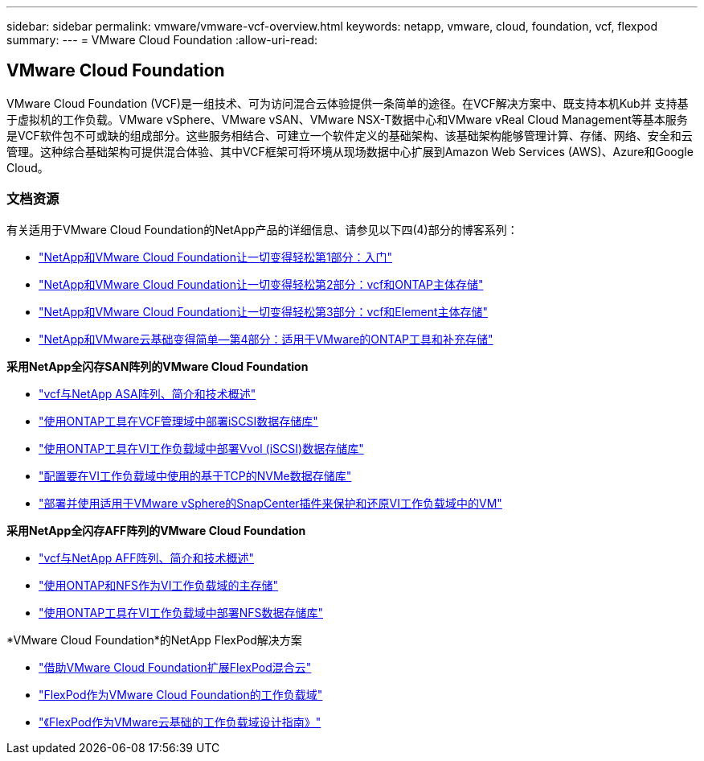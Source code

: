 ---
sidebar: sidebar 
permalink: vmware/vmware-vcf-overview.html 
keywords: netapp, vmware, cloud, foundation, vcf, flexpod 
summary:  
---
= VMware Cloud Foundation
:allow-uri-read: 




== VMware Cloud Foundation

[role="lead"]
VMware Cloud Foundation (VCF)是一组技术、可为访问混合云体验提供一条简单的途径。在VCF解决方案中、既支持本机Kub并 支持基于虚拟机的工作负载。VMware vSphere、VMware vSAN、VMware NSX-T数据中心和VMware vReal Cloud Management等基本服务是VCF软件包不可或缺的组成部分。这些服务相结合、可建立一个软件定义的基础架构、该基础架构能够管理计算、存储、网络、安全和云管理。这种综合基础架构可提供混合体验、其中VCF框架可将环境从现场数据中心扩展到Amazon Web Services (AWS)、Azure和Google Cloud。



=== 文档资源

有关适用于VMware Cloud Foundation的NetApp产品的详细信息、请参见以下四(4)部分的博客系列：

* link:https://www.netapp.com/blog/netapp-vmware-cloud-foundation-getting-started/["NetApp和VMware Cloud Foundation让一切变得轻松第1部分：入门"]
* link:https://www.netapp.com/blog/netapp-vmware-cloud-foundation-ontap-principal-storage/["NetApp和VMware Cloud Foundation让一切变得轻松第2部分：vcf和ONTAP主体存储"]
* link:https://www.netapp.com/blog/netapp-vmware-cloud-foundation-element-principal-storage/["NetApp和VMware Cloud Foundation让一切变得轻松第3部分：vcf和Element主体存储"]
* link:https://www.netapp.com/blog/netapp-vmware-cloud-foundation-supplemental-storage/["NetApp和VMware云基础变得简单—第4部分：适用于VMware的ONTAP工具和补充存储"]


*采用NetApp全闪存SAN阵列的VMware Cloud Foundation*

* link:vmware_vcf_asa_overview.html["vcf与NetApp ASA阵列、简介和技术概述"]
* link:vmware_vcf_asa_supp_mgmt_iscsi.html["使用ONTAP工具在VCF管理域中部署iSCSI数据存储库"]
* link:vmware_vcf_asa_supp_wkld_vvols.html["使用ONTAP工具在VI工作负载域中部署Vvol (iSCSI)数据存储库"]
* link:vmware_vcf_asa_supp_wkld_nvme.html["配置要在VI工作负载域中使用的基于TCP的NVMe数据存储库"]
* link:vmware_vcf_asa_scv_wkld.html["部署并使用适用于VMware vSphere的SnapCenter插件来保护和还原VI工作负载域中的VM"]


*采用NetApp全闪存AFF阵列的VMware Cloud Foundation*

* link:vmware_vcf_aff_overview.html["vcf与NetApp AFF阵列、简介和技术概述"]
* link:vmware_vcf_aff_principal_nfs.html["使用ONTAP和NFS作为VI工作负载域的主存储"]
* link:vmware_vcf_aff_supp_wkld_nfs.html["使用ONTAP工具在VI工作负载域中部署NFS数据存储库"]


*VMware Cloud Foundation*的NetApp FlexPod解决方案

* link:https://www.netapp.com/blog/expanding-flexpod-hybrid-cloud-with-vmware-cloud-foundation/["借助VMware Cloud Foundation扩展FlexPod混合云"]
* link:https://www.cisco.com/c/en/us/td/docs/unified_computing/ucs/UCS_CVDs/flexpod_vcf.html["FlexPod作为VMware Cloud Foundation的工作负载域"]
* link:https://www.cisco.com/c/en/us/td/docs/unified_computing/ucs/UCS_CVDs/flexpod_vcf_design.html["《FlexPod作为VMware云基础的工作负载域设计指南》"]

